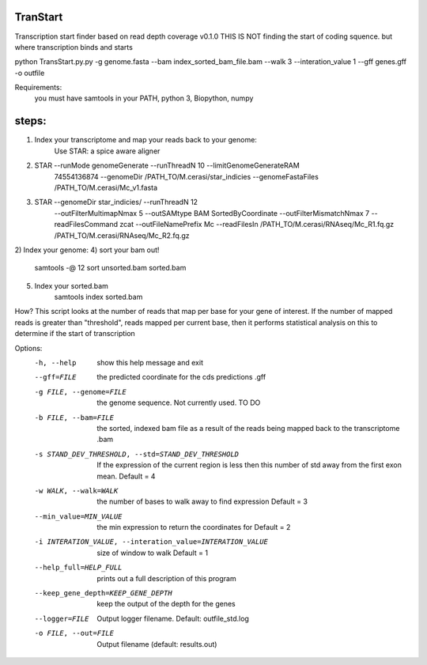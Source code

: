 TranStart
=========

Transcription start finder based on read depth coverage v0.1.0
THIS IS NOT finding the start of coding squence. but where transcription binds and starts

python TransStart.py.py -g genome.fasta --bam index_sorted_bam_file.bam --walk 3 --interation_value 1 --gff genes.gff -o outfile


Requirements:
    you must have samtools in your PATH,	python 3, Biopython, numpy

steps:
======

1) Index your transcriptome and map your reads back to your genome:
    Use STAR: a spice aware aligner
2) STAR --runMode genomeGenerate --runThreadN 10 --limitGenomeGenerateRAM
    74554136874 --genomeDir /PATH_TO/M.cerasi/star_indicies
    --genomeFastaFiles /PATH_TO/M.cerasi/Mc_v1.fasta
3) STAR --genomeDir star_indicies/ --runThreadN 12
    --outFilterMultimapNmax 5 --outSAMtype BAM SortedByCoordinate
    --outFilterMismatchNmax 7 --readFilesCommand zcat
    --outFileNamePrefix Mc --readFilesIn /PATH_TO/M.cerasi/RNAseq/Mc_R1.fq.gz
    /PATH_TO/M.cerasi/RNAseq/Mc_R2.fq.gz
2) Index your genome:
4) sort your bam out!
    samtools -@ 12 sort unsorted.bam sorted.bam
5) Index your sorted.bam
    samtools index sorted.bam

How?
This script looks at the number of reads that map per base for your gene
of interest.
If the number of mapped reads is greater than "threshold", reads
mapped per current base, then it performs statistical
analysis on this to determine if the start of transcription


Options:
  -h, --help            show this help message and exit
  --gff=FILE            the predicted coordinate for the cds predictions .gff
  -g FILE, --genome=FILE
                        the genome sequence. Not currently used. TO DO
  -b FILE, --bam=FILE   the sorted, indexed bam file as a result of the reads
                        being mapped back to the transcriptome  .bam
  -s STAND_DEV_THRESHOLD, --std=STAND_DEV_THRESHOLD
                        If the expression of the current region is less then
                        this number of std away from the first exon mean.
                        Default = 4
  -w WALK, --walk=WALK  the number of bases to walk away to find expression
                        Default = 3
  --min_value=MIN_VALUE
                        the min expression to return the coordinates for
                        Default = 2
  -i INTERATION_VALUE, --interation_value=INTERATION_VALUE
                        size of window to walk Default = 1
  --help_full=HELP_FULL
                        prints out a full description of this program
  --keep_gene_depth=KEEP_GENE_DEPTH
                        keep the output of the depth for the genes
  --logger=FILE         Output logger filename. Default: outfile_std.log
  -o FILE, --out=FILE   Output filename (default: results.out)
